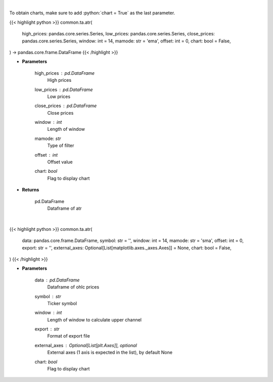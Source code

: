 .. role:: python(code)
    :language: python
    :class: highlight

|

To obtain charts, make sure to add :python:`chart = True` as the last parameter.

.. raw:: html

    <h3>
    > Getting data
    </h3>

{{< highlight python >}}
common.ta.atr(
    high_prices: pandas.core.series.Series,
    low_prices: pandas.core.series.Series,
    close_prices: pandas.core.series.Series,
    window: int = 14,
    mamode: str = 'ema',
    offset: int = 0,
    chart: bool = False,
) -> pandas.core.frame.DataFrame
{{< /highlight >}}

.. raw:: html

    <p>
    Average True Range
    </p>

* **Parameters**

    high_prices : *pd.DataFrame*
        High prices
    low_prices : *pd.DataFrame*
        Low prices
    close_prices : *pd.DataFrame*
        Close prices
    window : *int*
        Length of window
    mamode: *str*
        Type of filter
    offset : *int*
        Offset value
    chart: *bool*
       Flag to display chart


* **Returns**

    pd.DataFrame
        Dataframe of atr

|

.. raw:: html

    <h3>
    > Getting charts
    </h3>

{{< highlight python >}}
common.ta.atr(
    data: pandas.core.frame.DataFrame,
    symbol: str = '',
    window: int = 14,
    mamode: str = 'sma',
    offset: int = 0,
    export: str = '',
    external_axes: Optional[List[matplotlib.axes._axes.Axes]] = None,
    chart: bool = False,
)
{{< /highlight >}}

.. raw:: html

    <p>
    Show ATR
    </p>

* **Parameters**

    data : *pd.DataFrame*
        Dataframe of ohlc prices
    symbol : *str*
        Ticker symbol
    window : *int*
        Length of window to calculate upper channel
    export : *str*
        Format of export file
    external_axes : Optional[List[plt.Axes]], optional
        External axes (1 axis is expected in the list), by default None
    chart: *bool*
       Flag to display chart

